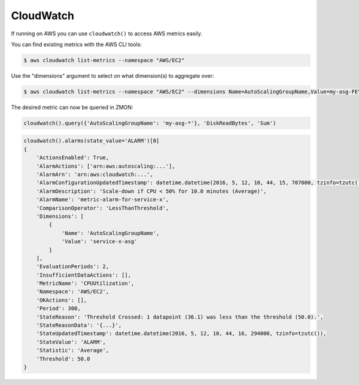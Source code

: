 CloudWatch
----------

If running on AWS you can use ``cloudwatch()`` to access AWS metrics easily.

.. py:method:: query_one(dimensions, metric_name, statistics, namespace, period=60, minutes=5)

  Query a single AWS CloudWatch metric and return a single scalar value (float).
  Metric will be aggregated over the last five minutes using the provided aggregation type.

  This method is a more low-level variant of the ``query`` method: all parameters, including all dimensions need to be known.


.. py:method:: query(dimensions, metric_name, statistics='Sum', namespace=None, period=60, minutes=5)

  Query AWS CloudWatch for metrics. Metrics will be aggregated over the last five minutes using the provided aggregation type (default "Sum").

  *dimensions* is a dictionary to filter the metrics to query. See the `list_metrics boto documentation`_.
  You can provide the special value "NOT_SET" for a dimension to only query metrics where the given key is not set.
  This makes sense e.g. for ELB metrics as they are available both per AZ ("AvailabilityZone" has a value) and aggregated over all AZs ("AvailabilityZone" not set).
  Additionally you can include the special "*" character in a dimension value to do fuzzy (shell globbing) matching.

  *metric_name* is the name of the metric to filter against (e.g. "RequestCount").

  *namespace* is an optional namespace filter (e.g. "AWS/EC2).

  To query an ELB for requests per second:

  ::

        # both using special "NOT_SET" and "*" in dimensions here:
        val = cloudwatch().query({'AvailabilityZone': 'NOT_SET', 'LoadBalancerName': 'pierone-*'}, 'RequestCount', 'Sum')['RequestCount']
        requests_per_second = val / 60

You can find existing metrics with the AWS CLI tools:

.. code-block:: bash

    $ aws cloudwatch list-metrics --namespace "AWS/EC2"

Use the "dimensions" argument to select on what dimension(s) to aggregate over:

.. code-block:: bash

    $ aws cloudwatch list-metrics --namespace "AWS/EC2" --dimensions Name=AutoScalingGroupName,Value=my-asg-FEYBCZF

The desired metric can now be queried in ZMON:

.. code-block:: python

    cloudwatch().query({'AutoScalingGroupName': 'my-asg-*'}, 'DiskReadBytes', 'Sum')


.. _list_metrics boto documentation: http://boto.readthedocs.org/en/latest/ref/cloudwatch.html#boto.ec2.cloudwatch.CloudWatchConnection.list_metrics


.. py:method:: alarms(alarm_names=None, alarm_name_prefix=None, state_value=STATE_ALARM, action_prefix=None, max_records=50)

    Retrieve cloudwatch alarms filtered by state value.

    See `describe_alarms boto documentation`_ for more details.

    :param alarm_names: List of alarm names.
    :type alarm_names: list

    :param alarm_name_prefix: Prefix of alarms. Cannot be specified if ``alarm_names`` is specified.
    :type alarm_name_prefix: str

    :param state_value: State value used in alarm filtering. Available values are ``OK``, ``ALARM`` (default) and ``INSUFFICIENT_DATA``.
    :type state_value: str

    :param action_prefix: Action name prefix. Example ``arn:aws:autoscaling:`` to filter results for all autoscaling related alarms.
    :type action_prefix: str

    :param max_records: Maximum records to be returned. Default is 50.
    :type max_records: int

    :return: List of MetricAlarms.
    :rtype: list


.. _describe_alarms boto documentation: http://boto3.readthedocs.io/en/latest/reference/services/cloudwatch.html#CloudWatch.Client.describe_alarms

.. code-block:: python

    cloudwatch().alarms(state_value='ALARM')[0]
    {
        'ActionsEnabled': True,
        'AlarmActions': ['arn:aws:autoscaling:...'],
        'AlarmArn': 'arn:aws:cloudwatch:...',
        'AlarmConfigurationUpdatedTimestamp': datetime.datetime(2016, 5, 12, 10, 44, 15, 707000, tzinfo=tzutc()),
        'AlarmDescription': 'Scale-down if CPU < 50% for 10.0 minutes (Average)',
        'AlarmName': 'metric-alarm-for-service-x',
        'ComparisonOperator': 'LessThanThreshold',
        'Dimensions': [
            {
                'Name': 'AutoScalingGroupName',
                'Value': 'service-x-asg'
            }
        ],
        'EvaluationPeriods': 2,
        'InsufficientDataActions': [],
        'MetricName': 'CPUUtilization',
        'Namespace': 'AWS/EC2',
        'OKActions': [],
        'Period': 300,
        'StateReason': 'Threshold Crossed: 1 datapoint (36.1) was less than the threshold (50.0).',
        'StateReasonData': '{...}',
        'StateUpdatedTimestamp': datetime.datetime(2016, 5, 12, 10, 44, 16, 294000, tzinfo=tzutc()),
        'StateValue': 'ALARM',
        'Statistic': 'Average',
        'Threshold': 50.0
    }
